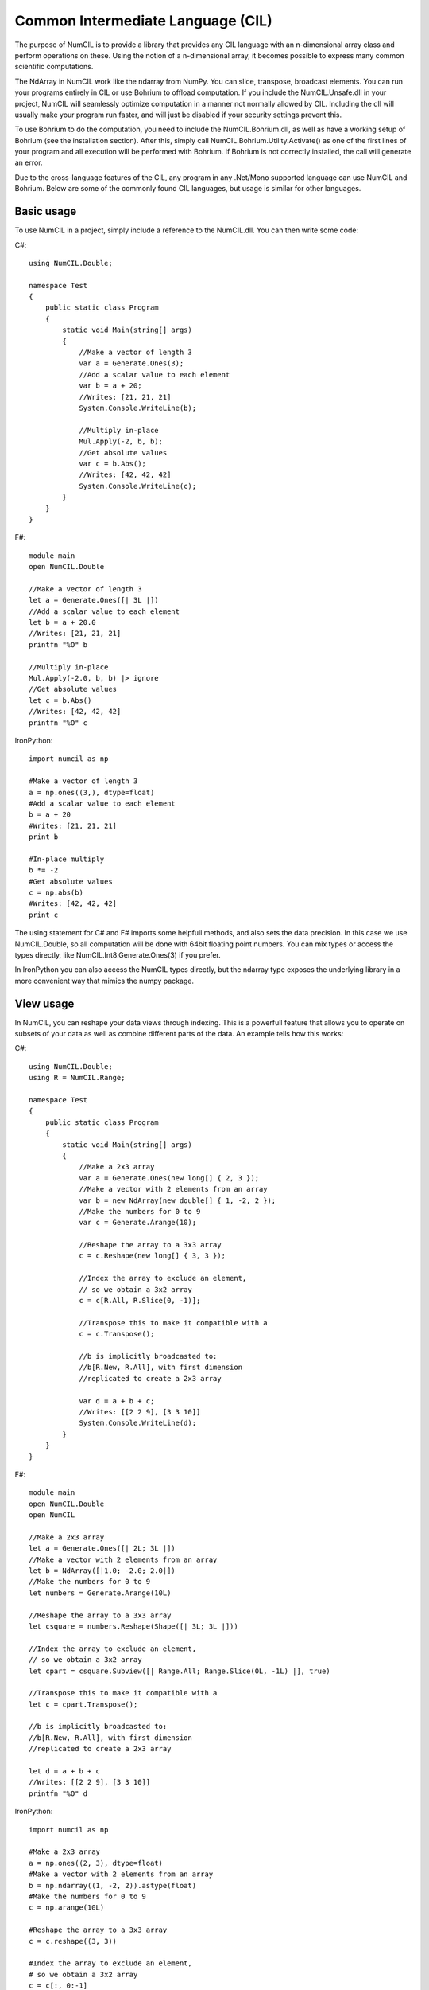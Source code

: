 Common Intermediate Language (CIL)
~~~~~~~~~~~~~~~~~~~~~~~~~~~~~~~~~~

The purpose of NumCIL is to provide a library that provides any CIL language with an n-dimensional array class and perform operations on these. Using the notion of a n-dimensional array, it becomes possible to express many common scientific computations.

The NdArray in NumCIL work like the ndarray from NumPy. You can slice, transpose, broadcast elements. You can run your programs entirely in CIL or use Bohrium to offload computation. If you include the NumCIL.Unsafe.dll in your project, NumCIL will seamlessly optimize computation in a manner not normally allowed by CIL. Including the dll will usually make your program run faster, and will just be disabled if your security settings prevent this.

To use Bohrium to do the computation, you need to include the NumCIL.Bohrium.dll, as well as have a working setup of Bohrium (see the installation section). After this, simply call NumCIL.Bohrium.Utility.Activate() as one of the first lines of your program and all execution will be performed with Bohrium. If Bohrium is not correctly installed, the call will generate an error.

Due to the cross-language features of the CIL, any program in any .Net/Mono supported language can use NumCIL and Bohrium. Below are some of the commonly found CIL languages, but usage is similar for other languages.

Basic usage
------------

To use NumCIL in a project, simply include a reference to the NumCIL.dll. You can then write some code:
	
C#::

    using NumCIL.Double;
    
    namespace Test
    {
        public static class Program
        {
            static void Main(string[] args)
            {
                //Make a vector of length 3
                var a = Generate.Ones(3);
                //Add a scalar value to each element
                var b = a + 20;
                //Writes: [21, 21, 21]
                System.Console.WriteLine(b);

                //Multiply in-place
                Mul.Apply(-2, b, b);
                //Get absolute values
                var c = b.Abs();
                //Writes: [42, 42, 42]
                System.Console.WriteLine(c);
            }
        }
    }
	

F#::

	module main
	open NumCIL.Double
	
	//Make a vector of length 3
	let a = Generate.Ones([| 3L |])
	//Add a scalar value to each element
	let b = a + 20.0
	//Writes: [21, 21, 21]
	printfn "%O" b
	
	//Multiply in-place
	Mul.Apply(-2.0, b, b) |> ignore
	//Get absolute values
	let c = b.Abs()
	//Writes: [42, 42, 42]
	printfn "%O" c
	
IronPython::

	import numcil as np
		
	#Make a vector of length 3
	a = np.ones((3,), dtype=float)
	#Add a scalar value to each element
	b = a + 20
	#Writes: [21, 21, 21]
	print b
	
	#In-place multiply
	b *= -2
	#Get absolute values
	c = np.abs(b)
	#Writes: [42, 42, 42]
	print c	


The using statement for C# and F# imports some helpfull methods, and also sets the data precision. In this case we use NumCIL.Double, so all computation will be done with 64bit floating point numbers. You can mix types or access the types directly, like NumCIL.Int8.Generate.Ones(3) if you prefer.

In IronPython you can also access the NumCIL types directly, but the ndarray type exposes the underlying library in a more convenient way that mimics the numpy package.


View usage
--------------

In NumCIL, you can reshape your data views through indexing. This is a powerfull feature that allows you to operate on subsets of your data as well as combine different parts of the data. An example tells how this works:

C#::

    using NumCIL.Double;
    using R = NumCIL.Range;
    
    namespace Test
    {
        public static class Program
        {
            static void Main(string[] args)
            {
                //Make a 2x3 array
                var a = Generate.Ones(new long[] { 2, 3 });
                //Make a vector with 2 elements from an array
                var b = new NdArray(new double[] { 1, -2, 2 });
                //Make the numbers for 0 to 9
                var c = Generate.Arange(10);
    
                //Reshape the array to a 3x3 array
                c = c.Reshape(new long[] { 3, 3 });
    
                //Index the array to exclude an element,
                // so we obtain a 3x2 array
                c = c[R.All, R.Slice(0, -1)];
    
                //Transpose this to make it compatible with a
                c = c.Transpose();
    
                //b is implicitly broadcasted to:
                //b[R.New, R.All], with first dimension
                //replicated to create a 2x3 array
    
                var d = a + b + c;
                //Writes: [[2 2 9], [3 3 10]]
                System.Console.WriteLine(d);
            }
        }
    }
	
F#::

	module main
	open NumCIL.Double
	open NumCIL
	
	//Make a 2x3 array
	let a = Generate.Ones([| 2L; 3L |])
	//Make a vector with 2 elements from an array
	let b = NdArray([|1.0; -2.0; 2.0|])
	//Make the numbers for 0 to 9
	let numbers = Generate.Arange(10L)
	
	//Reshape the array to a 3x3 array
	let csquare = numbers.Reshape(Shape([| 3L; 3L |]))
	
	//Index the array to exclude an element,
	// so we obtain a 3x2 array
	let cpart = csquare.Subview([| Range.All; Range.Slice(0L, -1L) |], true)
	
	//Transpose this to make it compatible with a
	let c = cpart.Transpose();
	
	//b is implicitly broadcasted to:
	//b[R.New, R.All], with first dimension
	//replicated to create a 2x3 array
	
	let d = a + b + c
	//Writes: [[2 2 9], [3 3 10]]
	printfn "%O" d

IronPython::

	import numcil as np
	
	#Make a 2x3 array
	a = np.ones((2, 3), dtype=float)
	#Make a vector with 2 elements from an array
	b = np.ndarray((1, -2, 2)).astype(float)
	#Make the numbers for 0 to 9
	c = np.arange(10L)
	
	#Reshape the array to a 3x3 array
	c = c.reshape((3, 3))
	
	#Index the array to exclude an element,
	# so we obtain a 3x2 array
	c = c[:, 0:-1]
	
	#Transpose this to make it compatible with a
	c = c.transpose()
	
	#b is implicitly broadcasted to:
	#b[R.New, R.All], with first dimension
	#replicated to create a 2x3 array
	
	d = a + b + c
	#Writes: [[2 2 9], [3 3 10]]
	print d

